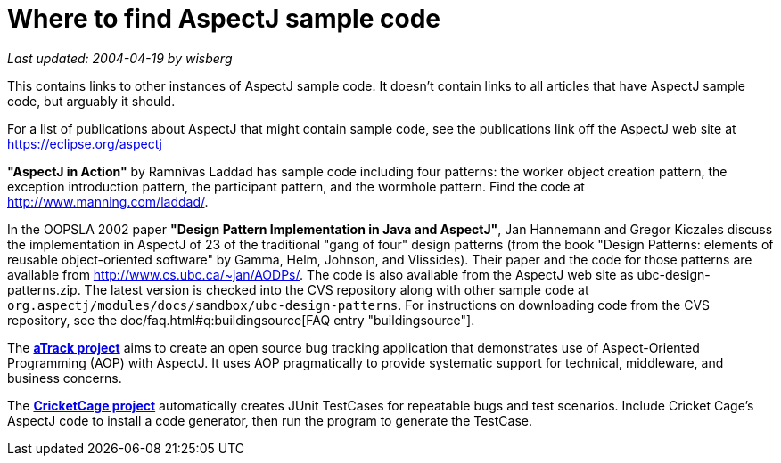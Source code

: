 = Where to find AspectJ sample code

_Last updated: 2004-04-19 by wisberg_

This contains links to other instances of AspectJ sample code. It
doesn't contain links to all articles that have AspectJ sample code, but
arguably it should.

For a list of publications about AspectJ that might contain sample code,
see the publications link off the AspectJ web site at
https://eclipse.org/aspectj

*"AspectJ in Action"* by Ramnivas Laddad has sample code including
four patterns: the worker object creation pattern, the exception
introduction pattern, the participant pattern, and the wormhole pattern.
Find the code at http://www.manning.com/laddad/.

In the OOPSLA 2002 paper *"Design Pattern Implementation in Java and
AspectJ"*, Jan Hannemann and Gregor Kiczales discuss the implementation
in AspectJ of 23 of the traditional "gang of four" design patterns (from
the book "Design Patterns: elements of reusable object-oriented
software" by Gamma, Helm, Johnson, and Vlissides). Their paper and the
code for those patterns are available from
http://www.cs.ubc.ca/~jan/AODPs/. The code is also available from the
AspectJ web site as ubc-design-patterns.zip. The latest version is
checked into the CVS repository along with other sample code at
`org.aspectj/modules/docs/sandbox/ubc-design-patterns`. For instructions
on downloading code from the CVS repository, see the
doc/faq.html#q:buildingsource[FAQ entry "buildingsource"].

The https://atrack.dev.java.net/[*aTrack project*] aims to create an open
source bug tracking application that demonstrates use of Aspect-Oriented
Programming (AOP) with AspectJ. It uses AOP pragmatically to provide
systematic support for technical, middleware, and business concerns.

The http://sourceforge.net/projects/cricketcage/[*CricketCage project*]
automatically creates JUnit TestCases for repeatable bugs and test
scenarios. Include Cricket Cage's AspectJ code to install a code
generator, then run the program to generate the TestCase.
